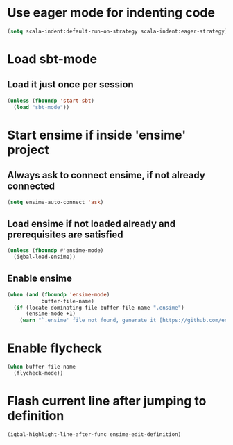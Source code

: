 * Use eager mode for indenting code
   #+BEGIN_SRC emacs-lisp
     (setq scala-indent:default-run-on-strategy scala-indent:eager-strategy)
   #+END_SRC


* Load sbt-mode
** Load it just once per session
  #+BEGIN_SRC emacs-lisp
    (unless (fboundp 'start-sbt)
      (load "sbt-mode"))
  #+END_SRC


* Start ensime if inside 'ensime' project
** Always ask to connect ensime, if not already connected
   #+BEGIN_SRC emacs-lisp
     (setq ensime-auto-connect 'ask)
   #+END_SRC

** Load ensime if not loaded already and prerequisites are satisfied
  #+BEGIN_SRC emacs-lisp
    (unless (fboundp #'ensime-mode)
      (iqbal-load-ensime))
  #+END_SRC

** Enable ensime
   #+BEGIN_SRC emacs-lisp
     (when (and (fboundp 'ensime-mode)
                buffer-file-name)
       (if (locate-dominating-file buffer-file-name ".ensime")
           (ensime-mode +1)
         (warn "`.ensime' file not found, generate it [https://github.com/ensime/ensime-server/wiki/Quick-Start-Guide] and do M-x `ensime-mode'")))
   #+END_SRC


* Enable flycheck
  #+BEGIN_SRC emacs-lisp
    (when buffer-file-name
      (flycheck-mode))
  #+END_SRC


* Flash current line after jumping to definition
  #+BEGIN_SRC emacs-lisp
    (iqbal-highlight-line-after-func ensime-edit-definition)
  #+END_SRC
